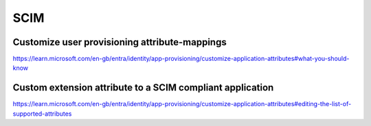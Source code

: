 SCIM
====



Customize user provisioning attribute-mappings
----------------------------------------------


https://learn.microsoft.com/en-gb/entra/identity/app-provisioning/customize-application-attributes#what-you-should-know


Custom extension attribute to a SCIM compliant application
-----------------------------------------------------------

https://learn.microsoft.com/en-gb/entra/identity/app-provisioning/customize-application-attributes#editing-the-list-of-supported-attributes
